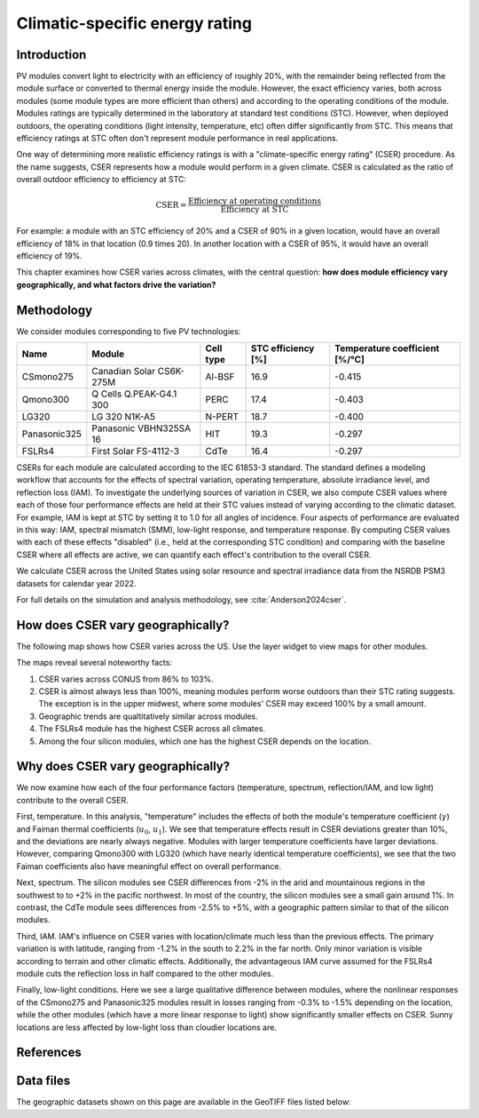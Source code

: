 
.. map-header::


Climatic-specific energy rating
===============================


Introduction
------------

PV modules convert light to electricity with an efficiency of roughly 20%,
with the remainder being reflected from the module surface or converted to
thermal energy inside the module.  However, the exact efficiency varies,
both across modules (some module types are more efficient than others) and
according to the operating conditions of the module.  Modules ratings are
typically determined in the laboratory at standard test conditions (STC).
However, when deployed outdoors, the operating conditions (light intensity,
temperature, etc) often differ significantly from STC.  This means that efficiency
ratings at STC often don't represent module performance in real applications.

One way of determining more realistic efficiency ratings is with a
"climate-specific energy rating" (CSER) procedure.  As the name suggests,
CSER represents how a module would perform in a given climate.  CSER is
calculated as the ratio of overall outdoor efficiency to efficiency at STC:

.. math::

   \text{CSER} = \frac{\text{Efficiency at operating conditions}}{\text{Efficiency at STC}}

For example: a module with an STC efficiency of 20% and a CSER of 90% in a given
location, would have an overall efficiency of 18% in that location (0.9 times 20).
In another location with a CSER of 95%, it would have an overall efficiency
of 19%.

This chapter examines how CSER varies across climates, with the central
question: **how does module efficiency vary geographically, and what
factors drive the variation?**


Methodology
-----------

We consider modules corresponding to five PV technologies:

+--------------+--------------------------+-----------+--------------------+--------------------------------+
| Name         | Module                   | Cell type | STC efficiency [%] | Temperature coefficient [%/°C] |
+==============+==========================+===========+====================+================================+
| CSmono275    | Canadian Solar CS6K-275M | Al-BSF    | 16.9               | -0.415                         |
+--------------+--------------------------+-----------+--------------------+--------------------------------+
| Qmono300     | Q Cells Q.PEAK-G4.1 300  | PERC      | 17.4               | -0.403                         |
+--------------+--------------------------+-----------+--------------------+--------------------------------+
| LG320        | LG 320 N1K-A5            | N-PERT    | 18.7               | -0.400                         |
+--------------+--------------------------+-----------+--------------------+--------------------------------+
| Panasonic325 | Panasonic VBHN325SA 16   | HIT       | 19.3               | -0.297                         |
+--------------+--------------------------+-----------+--------------------+--------------------------------+
| FSLRs4       | First Solar FS-4112-3    | CdTe      | 16.4               | -0.297                         |
+--------------+--------------------------+-----------+--------------------+--------------------------------+

CSERs for each module are calculated according to the IEC 61853-3
standard.  The standard defines a modeling workflow that
accounts for the effects of spectral variation, operating temperature,
absolute irradiance level, and reflection loss (IAM).
To investigate the underlying sources of variation in CSER, we also
compute CSER values where each of those four performance effects are held at
their STC values instead of varying according to the climatic dataset.
For example, IAM is kept at STC by setting it to 1.0 for all angles of incidence.
Four aspects of performance are evaluated in this way: IAM, spectral mismatch (SMM),
low-light response, and temperature response.  By computing CSER values with each
of these effects "disabled" (i.e., held at the corresponding STC condition) and
comparing with the baseline CSER where all effects are active, we can quantify
each effect's contribution to the overall CSER.

We calculate CSER across the United States using solar resource and spectral
irradiance data from the NSRDB PSM3 datasets for calendar year 2022.

For full details on the simulation and analysis methodology,
see :cite:`Anderson2024cser`.

How does CSER vary geographically?
----------------------------------

The following map shows how CSER varies across the US.  Use the layer
widget to view maps for other modules. 

.. map-widget:: 
   :colorscale_min: 90
   :colorscale_max: 110
   :colorscale_name: RdBu
   :short_description: CSER [%]
   :layers_title: Module:

    cser/CSER_CSmono275_US_2022.tiff : CSmono275
    cser/CSER_Qmono300_US_2022.tiff : Qmono300
    cser/CSER_LG320_US_2022.tiff : LG320
    cser/CSER_Panasonic325_US_2022.tiff : Panasonic325
    cser/CSER_FSLRs4_US_2022.tiff : FSLRs4

The maps reveal several noteworthy facts:

1. CSER varies across CONUS from 86% to 103%.
2. CSER is almost always less than 100%, meaning modules perform worse outdoors
   than their STC rating suggests.  The exception is in the upper midwest,
   where some modules' CSER may exceed 100% by a small amount.
3. Geographic trends are qualtitatively similar across modules.
4. The FSLRs4 module has the highest CSER across all climates.
5. Among the four silicon modules, which one has the highest CSER depends on the location.


Why does CSER vary geographically?
----------------------------------

We now examine how each of the four performance factors (temperature, spectrum,
reflection/IAM, and low light) contribute to the overall CSER.

First, temperature.  In this analysis, "temperature" includes the effects
of both the module's temperature coefficient (:math:`\gamma`) and Faiman
thermal coefficients (:math:`u_0`, :math:`u_1`).  We see that temperature
effects result in CSER deviations greater than 10%, and the deviations
are nearly always negative.  Modules with larger temperature coefficients
have larger deviations.  However, comparing Qmono300 with LG320 (which have
nearly identical temperature coefficients), we see that the two Faiman coefficients
also have meaningful effect on overall performance.

.. map-widget:: 
   :colorscale_min: -10
   :colorscale_max: 10
   :colorscale_name: RdBu
   :short_description: Effect of temperature on CSER [%]
   :layers_title: Module:

    cser/Temperature_CSmono275_US_2022.tiff : CSmono275
    cser/Temperature_Qmono300_US_2022.tiff : Qmono300
    cser/Temperature_LG320_US_2022.tiff : LG320
    cser/Temperature_Panasonic325_US_2022.tiff : Panasonic325
    cser/Temperature_FSLRs4_US_2022.tiff : FSLRs4


Next, spectrum.  The silicon modules see CSER differences from -2% in the arid
and mountainous regions in the southwest to to +2% in the pacific northwest.
In most of the country, the silicon modules see a small gain around 1%.  In
contrast, the CdTe module sees differences from -2.5% to +5%, with a geographic
pattern similar to that of the silicon modules.

.. map-widget:: 
   :colorscale_min: -5
   :colorscale_max: 5
   :colorscale_name: RdBu
   :short_description: Effect of spectrum on CSER [%]
   :layers_title: Module:

    cser/SMM_CSmono275_US_2022.tiff : CSmono275
    cser/SMM_Qmono300_US_2022.tiff : Qmono300
    cser/SMM_LG320_US_2022.tiff : LG320
    cser/SMM_Panasonic325_US_2022.tiff : Panasonic325
    cser/SMM_FSLRs4_US_2022.tiff : FSLRs4


Third, IAM.  IAM's influence on CSER varies with location/climate much less
than the previous effects.  The primary variation is with latitude, ranging
from -1.2% in the south to 2.2% in the far north.  Only minor variation
is visible according to terrain and other climatic effects.  Additionally,
the advantageous IAM curve assumed for the FSLRs4 module cuts the
reflection loss in half compared to the other modules.

.. map-widget:: 
   :colorscale_min: -3
   :colorscale_max: 3
   :colorscale_name: RdBu
   :short_description: Effect of IAM on CSER [%]
   :layers_title: Module:

    cser/IAM_CSmono275_US_2022.tiff : CSmono275
    cser/IAM_Qmono300_US_2022.tiff : Qmono300
    cser/IAM_LG320_US_2022.tiff : LG320
    cser/IAM_Panasonic325_US_2022.tiff : Panasonic325
    cser/IAM_FSLRs4_US_2022.tiff : FSLRs4


Finally, low-light conditions.  Here we see a large qualitative difference
between modules, where the nonlinear responses of the CSmono275 and Panasonic325
modules result in losses ranging from -0.3% to -1.5% depending on the location,
while the other modules (which have a more linear response to light) show
significantly smaller effects on CSER.  Sunny locations are less affected
by low-light loss than cloudier locations are.

.. map-widget:: 
   :colorscale_min: -2
   :colorscale_max: 2
   :colorscale_name: RdBu
   :short_description: Effect of low light on CSER [%]
   :layers_title: Module:

    cser/Low_light_CSmono275_US_2022.tiff : CSmono275
    cser/Low_light_Qmono300_US_2022.tiff : Qmono300
    cser/Low_light_LG320_US_2022.tiff : LG320
    cser/Low_light_Panasonic325_US_2022.tiff : Panasonic325
    cser/Low_light_FSLRs4_US_2022.tiff : FSLRs4



References
----------

.. bibliography::
   :list: enumerated
   :filter: False 

   Anderson2024cser   


Data files
----------

The geographic datasets shown on this page are available in the GeoTIFF
files listed below:

.. geotiff-index::
    :pattern: geotiffs/cser/*.tiff

